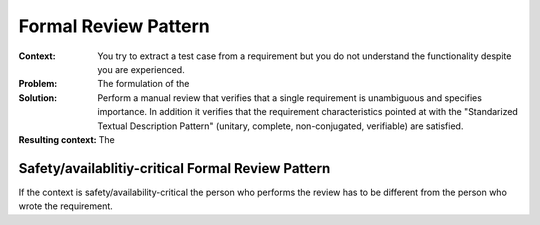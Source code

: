 .. _formal_review:

*********************
Formal Review Pattern
*********************

:Context:
 You try to extract a test case from a requirement but you do not understand the
 functionality despite you are experienced.

:Problem:
 The formulation of the 

:Solution:
 Perform a manual review that verifies that a single requirement is unambiguous
 and specifies importance. In addition it verifies that the requirement 
 characteristics pointed at with the "Standarized Textual Description
 Pattern" (unitary, complete, non-conjugated, verifiable) are satisfied.

:Resulting context:
 The 

Safety/availablitiy-critical Formal Review Pattern
==================================================

If the context is safety/availability-critical the person who performs the
review has to be different from the person who wrote the requirement. 
